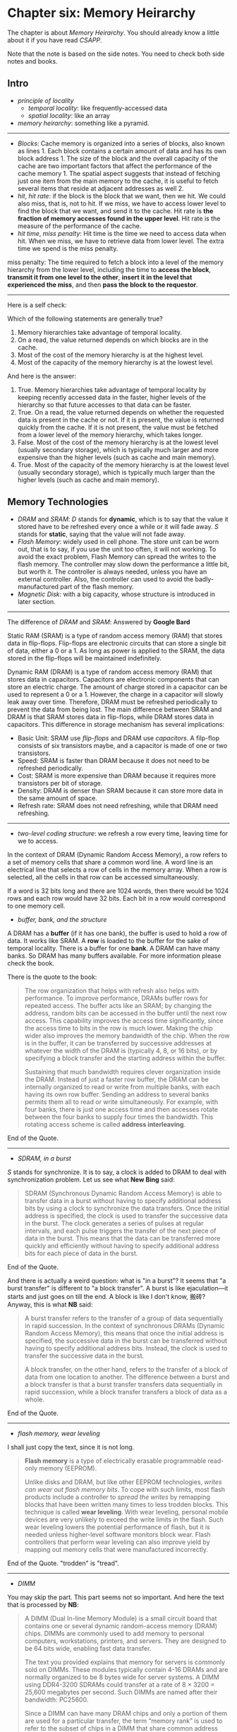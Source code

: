 * Chapter six: Memory Heirarchy

The chapter is about /Memory Heirarchy/. You should already know a
little about it if you have read /CSAPP/.

Note that the note is based on the side notes. You need to check both side notes and books. 

** Intro 
- /principle of locality/ 
  - /temporal locality/: like frequently-accessed data
  - /spatial locality/: like an array

- /memory heirarchy/: something like a pyramid.

-----------------

- /Blocks/: Cache memory is organized into a series of blocks, also known as lines 1. Each block contains a certain amount of data and has its own block address 1. The size of the block and the overall capacity of the cache are two important factors that affect the performance of the cache memory 1. The spatial aspect suggests that instead of fetching just one item from the main memory to the cache, it is useful to fetch several items that reside at adjacent addresses as well 2.
- /hit/, /hit rate/: if the block is the block that we want, then we hit. We could also miss, that is, not to hit. If we miss, we have to access lower level to find the block that we want, and send it to the cache. Hit rate is *the fraction of memory accesses found in the upper level*.  Hit rate is the measure of the performance of the cache.
- /hit time/, /miss penalty/: Hit time is the time we need to access data when hit. When we miss, we have to retrieve data from lower level. The extra time we spend is the miss penalty. 

#+BEGIN_NOTE
miss penalty: The time required to fetch a block into a level of
the memory hierarchy from the lower level, including the time to
*access the block*, *transmit it from one level to the other*, *insert it
in the level that experienced the miss*, and then *pass the block to the
requestor*.
#+END_NOTE

----------

Here is a self check: 

Which of the following statements are generally true?
1. Memory hierarchies take advantage of temporal locality.
2. On a read, the value returned depends on which blocks are in the cache.
3. Most of the cost of the memory hierarchy is at the highest level.
4. Most of the capacity of the memory hierarchy is at the lowest level.

And here is the answer:
1. True. Memory hierarchies take advantage of temporal locality by keeping recently accessed data in the faster, higher levels of the hierarchy so that future accesses to that data can be faster.
2. True. On a read, the value returned depends on whether the requested data is present in the cache or not. If it is present, the value is returned quickly from the cache. If it is not present, the value must be fetched from a lower level of the memory hierarchy, which takes longer.
3. False. Most of the cost of the memory hierarchy is at the lowest level (usually secondary storage), which is typically much larger and more expensive than the higher levels (such as cache and main memory).
4. True. Most of the capacity of the memory hierarchy is at the lowest level (usually secondary storage), which is typically much larger than the higher levels (such as cache and main memory).

** Memory Technologies

- /DRAM/ and /SRAM/: /D/ stands for *dynamic*, which is to say that the value it stored have to be refreshed every once a while or it will fade away. /S/ stands for *static*, saying that the value will not fade away.
- /Flash Memory/: widely used in cell phone. The store unit can be worn out, that is to say, if you use the unit too often, it will not working. To avoid the exact problem, Flash Memory can spread the writes to the flash memory. The controller may slow down the performance a little bit, but worth it. The controller is always needed, unless you have an external controller. Also, the controller can used to avoid the badly-manufactured part of the flash memory.
- /Magnetic Disk/: with a big capacity, whose structure is introduced in later section.

---------------

The difference of /DRAM/ and /SRAM/: Answered by *Google Bard*

Static RAM (SRAM) is a type of random access memory (RAM) that stores data in flip-flops. Flip-flops are electronic circuits that can store a single bit of data, either a 0 or a 1. As long as power is applied to the SRAM, the data stored in the flip-flops will be maintained indefinitely.

Dynamic RAM (DRAM) is a type of random access memory (RAM) that stores data in capacitors. Capacitors are electronic components that can store an electric charge. The amount of charge stored in a capacitor can be used to represent a 0 or a 1. However, the charge in a capacitor will slowly leak away over time. Therefore, DRAM must be refreshed periodically to prevent the data from being lost.
The main difference between SRAM and DRAM is that SRAM stores data in flip-flops, while DRAM stores data in capacitors. This difference in storage mechanism has several implications:

- Basic Unit: SRAM use /flip-flops/ and DRAM use /capacitors/. A filp-flop consists of six transistors maybe, and a capacitor is made of one or two transistors.
- Speed: SRAM is faster than DRAM because it does not need to be refreshed periodically.
- Cost: SRAM is more expensive than DRAM because it requires more transistors per bit of storage.
- Density: DRAM is denser than SRAM because it can store more data in the same amount of space.
- Refresh rate: SRAM does not need refreshing, while that DRAM need refreshing.

-------

- /two-level coding structure/: we refresh a row every time, leaving time for we to access.

In the context of DRAM (Dynamic Random Access Memory), a row refers to a set of memory cells that share a common word line. A word line is an electrical line that selects a row of cells in the memory array. When a row is selected, all the cells in that row can be accessed simultaneously.

If a word is 32 bits long and there are 1024 words, then there would be 1024 rows and each row would have 32 bits. Each bit in a row would correspond to one memory cell. 

- /buffer, bank, and the structure/

A DRAM has a *buffer* (if it has one bank), the buffer is used to hold a row of data. It works like SRAM. A *row* is loaded to the buffer for the sake of temporal locality. There is a buffer for one *bank*. A DRAM can have many banks. So DRAM has many buffers available. For more information please check the book.

There is the quote to the book: 

#+begin_quote
The row organization that helps with refresh also helps with
performance. To improve performance, DRAMs buffer rows for repeated
access. The buffer acts like an SRAM; by changing the address, random
bits can be accessed in the buffer until the next row access. This
capability improves the access time significantly, since the access
time to bits in the row is much lower. Making the chip wider also
improves the memory bandwidth of the chip. When the row is in the
buffer, it can be transferred by successive addresses at whatever the
width of the DRAM is (typically 4, 8, or 16 bits), or by specifying a
block transfer and the starting address within the buffer.

Sustaining that much bandwidth requires clever organization inside the
DRAM.  Instead of just a faster row buffer, the DRAM can be internally
organized to read or write from multiple banks, with each having its
own row buffer. Sending an address to several banks permits them all
to read or write simultaneously. For example, with four banks, there
is just one access time and then accesses rotate between the four
banks to supply four times the bandwidth. This rotating access scheme
is called *address interleaving*.
#+end_quote
End of the Quote.

---------
- /SDRAM, in a burst/

/S/ stands for synchronize. It is to say, a clock is added to DRAM to deal with synchronization problem. Let us see what *New Bing* said: 

#+begin_quote
SDRAM (Synchronous Dynamic Random Access Memory) is able to transfer data in a burst without having to specify additional address bits by using a clock to synchronize the data transfers. Once the initial address is specified, the clock is used to transfer the successive data in the burst. The clock generates a series of pulses at regular intervals, and each pulse triggers the transfer of the next piece of data in the burst. This means that the data can be transferred more quickly and efficiently without having to specify additional address bits for each piece of data in the burst.
#+end_quote

End of the Quote.

And there is actually a weird question: what is "in a burst"? It seems that "a burst transfer" is different to "a block transfer". A burst is like ejaculation---it starts and just goes on till the end. A block is like I don't know, 搬砖? Anyway, this is what *NB* said: 

#+begin_quote
A burst transfer refers to the transfer of a group of data sequentially in rapid succession. In the context of synchronous DRAMs (Dynamic Random Access Memory), this means that once the initial address is specified, the successive data in the burst can be transferred without having to specify additional address bits. Instead, the clock is used to transfer the successive data in the burst.

A block transfer, on the other hand, refers to the transfer of a block of data from one location to another. The difference between a burst and a block transfer is that a burst transfer transfers data sequentially in rapid succession, while a block transfer transfers a block of data as a whole.
#+end_quote
End of the Quote.
--------- 
- /flash memory, wear leveling/

I shall just copy the text, since it is not long.

#+begin_quote
*Flash memory* is a type of electrically erasable programmable read-only memory
(EEPROM).

Unlike disks and DRAM, but like other EEPROM technologies, /writes can wear out
flash memory bits/. To cope with such limits, most flash products include a controller
to /spread the writes/ by remapping blocks that have been written many times to less
trodden blocks. This technique is called *wear leveling*. With wear leveling, personal
mobile devices are very unlikely to exceed the write limits in the flash. Such wear
leveling lowers the potential performance of flash, but it is needed unless higher-level 
software monitors block wear. Flash controllers that perform wear leveling can
also improve yield by mapping out memory cells that were manufactured incorrectly.
#+end_quote
End of the Quote. "trodden" is "tread".

-------------
- /DIMM/

You may skip the part. This part seems not so important. And here the text that is processed by *NB*:
#+begin_quote
A DIMM (Dual In-line Memory Module) is a small circuit board that contains one or several dynamic random-access memory (DRAM) chips. DIMMs are commonly used to add memory to personal computers, workstations, printers, and servers. They are designed to be 64 bits wide, enabling fast data transfer.

The text you provided explains that memory for servers is commonly sold on DIMMs. These modules typically contain 4-16 DRAMs and are normally organized to be 8 bytes wide for server systems. A DIMM using DDR4-3200 SDRAMs could transfer at a rate of 8 × 3200 = 25,600 megabytes per second. Such DIMMs are named after their bandwidth: PC25600.

Since a DIMM can have many DRAM chips and only a portion of them are used for a particular transfer, the term “memory rank” is used to refer to the subset of chips in a DIMM that share common address lines.
#+end_quote
End of the Quote. I have no idea what is "memory rank".

--------------
- /Magnetic Disk/

Let us just skip this part
--------------
** The Basic of Caches
*** A Small Intro
- /Cache/: cache is word referring to the safe space. Just like in the example, you table where there are books that you need is the cache. Here we called the space that is between the memory and the process as *cache*.

- /The structure of Cache/: Cache is a smaller space between the memory and processor. When the processor want to access some data that is in the memory it does not directly access to the memory. Instead, it access to the cache. If the cache does hold the data (hit), the speed is considerably enhanced.

- /block/: A block has many bytes (or just one). Block size is very critical to the performance of the cache.

- /direct mapped/:we use the address of the *block* to determine the position in the cache. And usually we know that the address in the cache is:
\[
\rm (Block\ Address) \bmod{(Number\ of\ blocks\ in\ the\ cache)}
\]

*** Accessing to the Cache
- /cache index field/: the index of the block in cache.
- /tag field/: the tag is used to identify the blocks. For example, we have block address 
- /valid bit/: There is a valid bit every one block to indicate if the block are valid.

-----------

- /calculation of the field/
Three steps:

1. We find the block address: \( {\rm Block\ Address =  (Address ) } /2 ^{m+2}\), that is we get rid of the low \(m+2\) bits.
2. We find the lower \(n\) bits of the block address. \( {\rm Index = (Block \ Address) }\bmod{2^n} \), that is we get the lower \(n\) bits. that is the index.
3. We find the higher \( 64 - m -  2 - n \) bits of block address, which is the /tag field/.

----------- 
- /calculate the bits in the cache/

You shall see the example on the book.

-----------
- /Block size/

It is wrong that the bigger the block size, the better. While big block size may enhance hit rate, it also enhance the miss penalty.
You shall check for the book. Here is the quote:
#+begin_quote
Larger blocks exploit spatial locality to lower miss rates. As Figure 5.11 shows,
increasing the block size usually decreases the miss rate. The miss rate may go up
eventually if the block size becomes a significant fraction of the cache size, because
the number of blocks that can be held in the cache will become small, and there will
be a great deal of competition for those blocks. As a result, a block will be bumped
out of the cache before many of its words are accessed. Stated alternatively, spatial
locality among the words in a block decreases with a very large block; consequently,
the benefits to the miss rate become smaller.

A more serious problem associated with just increasing the block size is that the
cost of a miss rises. The miss penalty is determined by the time required to fetch
the block from the next lower level of the hierarchy and load it into the cache. The
time to fetch the block has two parts: the latency to the first word and the transfer
time for the rest of the block. Clearly, unless we change the memory system, the
transfer time—and hence the miss penalty—will likely increase as the block size
expands. Furthermore, the improvement in the miss rate starts to decrease as the
blocks become larger. The result is that the increase in the miss penalty overwhelms
the decrease in the miss rate for blocks that are too large, and cache performance
thus decreases. Of course, if we design the memory to transfer larger blocks more
efficiently, we can increase the block size and obtain further improvements in cache
performance. We discuss this topic in the next section.
#+end_quote

*** Handling Cache Misses
- /Handling miss/

Four steps when miss happens.
*** Handling Writes
- /Consistent and Inconsistent/
- /Write Through/
  - /Write Queue/
- /Write Back/
-------
Elaboration: WHAT THE FUCK?
-------
- /An Example of the Intrinsity FastMATH Processor/

*** Summary of the Section

I will just copy the summary parts.

#+begin_quote
We began the previous section by examining the simplest of caches: a direct-mapped
cache with a one-word block. In such a cache, both hits and misses are simple, since
a word can go in exactly one location and there is a separate tag for every word. To
keep the cache and memory consistent, a write-through scheme can be used, so
that every write into the cache also causes memory to be updated. The alternative
to write-through is a write-back scheme that copies a block back to memory when
it is replaced; we’ll discuss this scheme further in upcoming sections.

To take advantage of spatial locality, a cache must have a block size larger than
one word. The use of a bigger block decreases the miss rate and improves the
efficiency of the cache by reducing the amount of tag storage relative to the amount
of data storage in the cache. Although a larger block size decreases the miss rate, it
can also increase the miss penalty. If the miss penalty increased linearly with the
block size, larger blocks could easily lead to lower performance.

To avoid performance loss, the bandwidth of main memory is increased to
transfer cache blocks more efficiently. Common methods for increasing bandwidth
external to the DRAM are making the memory wider and interleaving. DRAM
designers have steadily improved the interface between the processor and memory
to increase the bandwidth of burst mode transfers to reduce the cost of larger cache
block sizes.
#+end_quote

End of the Quote. Check yourself:

The speed of the memory system affects the designer’s decision on the size of
the cache block. Which of the following cache designer guidelines is generally
valid?
1. The shorter the memory latency, the smaller the cache block
2. The shorter the memory latency, the larger the cache block
3. The higher the memory bandwidth, the smaller the cache block
4. The higher the memory bandwidth, the larger the cache block

Here is the answer from *NB*:
#+begin_quote
Memory latency refers to the time it takes to access data from memory. When memory latency is short, it takes less time to transfer data from memory to the cache. This means that larger cache blocks can be used without significantly impacting performance. Larger cache blocks can take advantage of spatial locality by fetching more data that is likely to be accessed in the near future.

Memory bandwidth refers to the amount of data that can be transferred from memory to the cache in a given amount of time. When memory bandwidth is high, more data can be transferred from memory to the cache in a given amount of time. This means that larger cache blocks can be used without significantly impacting performance. Larger cache blocks can take advantage of spatial locality by fetching more data that is likely to be accessed in the near future.
#+end_quote

** Measuring and Improving Cache Performance

